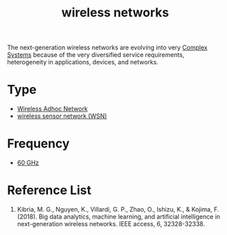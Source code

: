 :PROPERTIES:
:ID:       55f23b66-c353-4562-b4bc-da3df9ddc665
:END:
#+title: wireless networks
#+filetags:  

The next-generation wireless networks are evolving into very [[id:88d2f587-da04-4cd1-83f6-c085d000a458][Complex Systems]] because of the very diversified service requirements, heterogeneity in applications, devices, and networks.

* Type
+ [[id:a34ce0b9-4e35-4eab-ab20-79b2ce96522b][Wireless Adhoc Network]]
+ [[id:43b9eff4-03f0-4263-9ad8-b8004a452f26][wireless sensor network (WSN)]]

* Frequency
+ [[id:a663f0da-be79-4371-a8d7-8f02576edc81][60 GHz]]


* Reference List
1. Kibria, M. G., Nguyen, K., Villardi, G. P., Zhao, O., Ishizu, K., & Kojima, F. (2018). Big data analytics, machine learning, and artificial intelligence in next-generation wireless networks. IEEE access, 6, 32328-32338.

